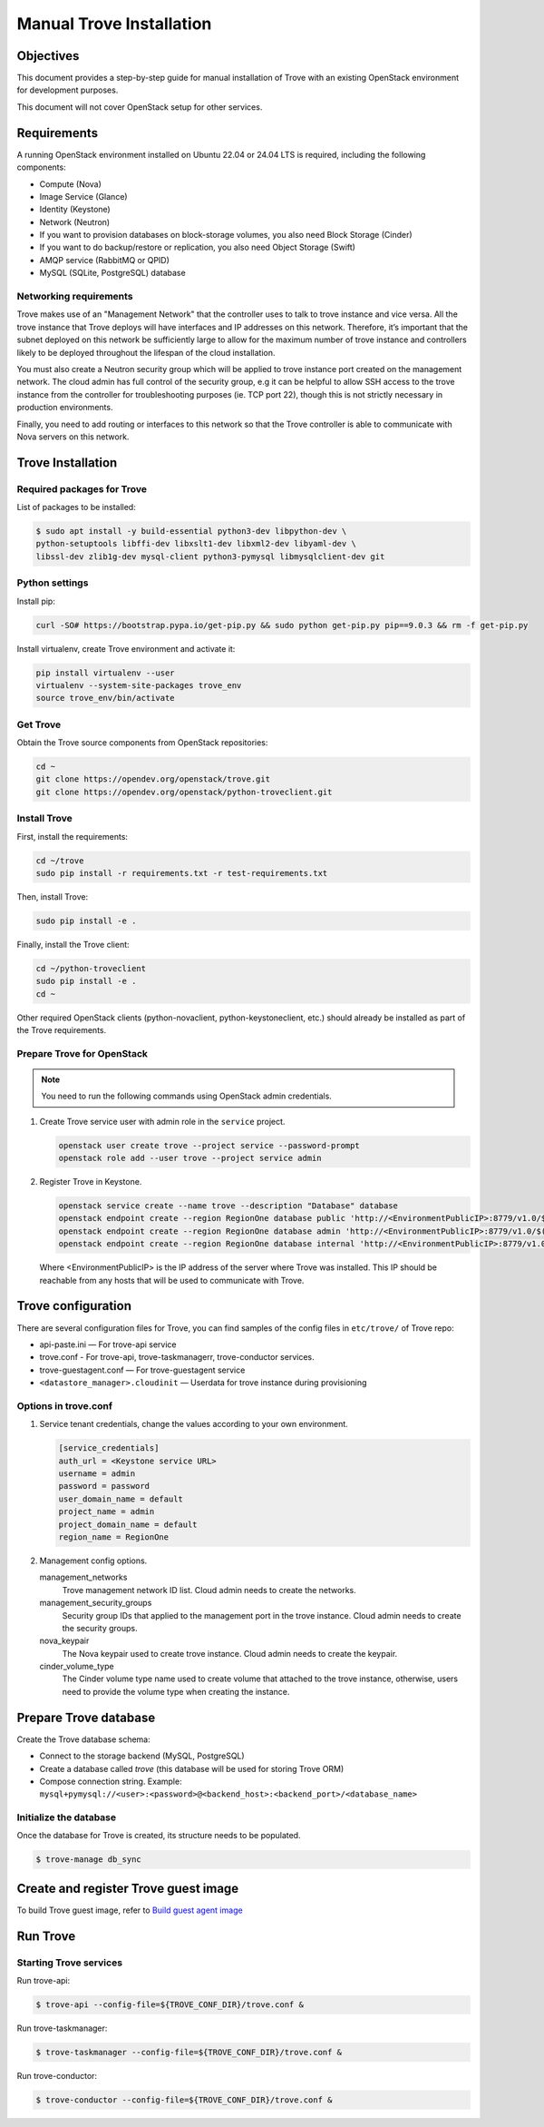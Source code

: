 .. _install-manual:

Manual Trove Installation
=========================

Objectives
~~~~~~~~~~

This document provides a step-by-step guide for manual installation of Trove
with an existing OpenStack environment for development purposes.

This document will not cover OpenStack setup for other services.

Requirements
~~~~~~~~~~~~

A running OpenStack environment installed on Ubuntu 22.04 or 24.04
LTS is required, including the following components:

- Compute (Nova)
- Image Service (Glance)
- Identity (Keystone)
- Network (Neutron)
- If you want to provision databases on block-storage volumes, you also need
  Block Storage (Cinder)
- If you want to do backup/restore or replication, you also need Object Storage
  (Swift)
- AMQP service (RabbitMQ or QPID)
- MySQL (SQLite, PostgreSQL) database

Networking requirements
-----------------------

Trove makes use of an "Management Network" that the controller uses to talk to
trove instance and vice versa. All the trove instance that Trove deploys will
have interfaces and IP addresses on this network. Therefore, it’s important
that the subnet deployed on this network be sufficiently large to allow for the
maximum number of trove instance and controllers likely to be deployed
throughout the lifespan of the cloud installation.

You must also create a Neutron security group which will be applied to trove
instance port created on the management network. The cloud admin has full
control of the security group, e.g it can be helpful to allow SSH access to the
trove instance from the controller for troubleshooting purposes (ie. TCP port
22), though this is not strictly necessary in production environments.

Finally, you need to add routing or interfaces to this network so that the
Trove controller is able to communicate with Nova servers on this network.

Trove Installation
~~~~~~~~~~~~~~~~~~

Required packages for Trove
---------------------------

List of packages to be installed:

.. code-block:: bash

    $ sudo apt install -y build-essential python3-dev libpython-dev \
    python-setuptools libffi-dev libxslt1-dev libxml2-dev libyaml-dev \
    libssl-dev zlib1g-dev mysql-client python3-pymysql libmysqlclient-dev git

Python settings
---------------

Install pip:

.. code-block:: bash

    curl -SO# https://bootstrap.pypa.io/get-pip.py && sudo python get-pip.py pip==9.0.3 && rm -f get-pip.py

Install virtualenv, create Trove environment and activate it:

.. code-block:: bash

    pip install virtualenv --user
    virtualenv --system-site-packages trove_env
    source trove_env/bin/activate

Get Trove
---------

Obtain the Trove source components from OpenStack repositories:

.. code-block:: bash

    cd ~
    git clone https://opendev.org/openstack/trove.git
    git clone https://opendev.org/openstack/python-troveclient.git


Install Trove
-------------

First, install the requirements:

.. code-block:: bash

    cd ~/trove
    sudo pip install -r requirements.txt -r test-requirements.txt

Then, install Trove:

.. code-block:: bash

    sudo pip install -e .

Finally, install the Trove client:

.. code-block:: bash

    cd ~/python-troveclient
    sudo pip install -e .
    cd ~

Other required OpenStack clients (python-novaclient, python-keystoneclient,
etc.) should already be installed as part of the Trove requirements.

Prepare Trove for OpenStack
---------------------------

.. note::

    You need to run the following commands using OpenStack admin credentials.

#.  Create Trove service user with admin role in the ``service`` project.

    .. code-block:: bash

        openstack user create trove --project service --password-prompt
        openstack role add --user trove --project service admin

#.  Register Trove in Keystone.

    .. code-block:: bash

        openstack service create --name trove --description "Database" database
        openstack endpoint create --region RegionOne database public 'http://<EnvironmentPublicIP>:8779/v1.0/$(tenant_id)s'
        openstack endpoint create --region RegionOne database admin 'http://<EnvironmentPublicIP>:8779/v1.0/$(tenant_id)s'
        openstack endpoint create --region RegionOne database internal 'http://<EnvironmentPublicIP>:8779/v1.0/$(tenant_id)s'

    Where <EnvironmentPublicIP> is the IP address of the server where Trove was
    installed. This IP should be reachable from any hosts that will be used to
    communicate with Trove.

Trove configuration
~~~~~~~~~~~~~~~~~~~

There are several configuration files for Trove, you can find samples of the
config files in ``etc/trove/`` of Trove repo:

- api-paste.ini — For trove-api service
- trove.conf - For trove-api, trove-taskmanagerr, trove-conductor services.
- trove-guestagent.conf — For trove-guestagent service
- ``<datastore_manager>.cloudinit`` — Userdata for trove instance during
  provisioning

Options in trove.conf
---------------------

#.  Service tenant credentials, change the values according to your own
    environment.

    .. code-block:: ini

        [service_credentials]
        auth_url = <Keystone service URL>
        username = admin
        password = password
        user_domain_name = default
        project_name = admin
        project_domain_name = default
        region_name = RegionOne

#.  Management config options.

    management_networks
      Trove management network ID list. Cloud admin needs to create the
      networks.

    management_security_groups
      Security group IDs that applied to the management port in the trove
      instance. Cloud admin needs to create the security groups.

    nova_keypair
      The Nova keypair used to create trove instance. Cloud admin needs to
      create the keypair.

    cinder_volume_type
      The Cinder volume type name used to create volume that attached to the
      trove instance, otherwise, users need to provide the volume type when
      creating the instance.

Prepare Trove database
~~~~~~~~~~~~~~~~~~~~~~

Create the Trove database schema:

- Connect to the storage backend (MySQL, PostgreSQL)
- Create a database called `trove` (this database will be used for storing
  Trove ORM)
- Compose connection string. Example:
  ``mysql+pymysql://<user>:<password>@<backend_host>:<backend_port>/<database_name>``

Initialize the database
-----------------------

Once the database for Trove is created, its structure needs to be populated.

.. code-block:: bash

    $ trove-manage db_sync

Create and register Trove guest image
~~~~~~~~~~~~~~~~~~~~~~~~~~~~~~~~~~~~~

To build Trove guest image, refer to
`Build guest agent image <https://docs.openstack.org/trove/latest/admin/building_guest_images.html>`_

Run Trove
~~~~~~~~~

Starting Trove services
-----------------------

Run trove-api:

.. code-block:: bash

    $ trove-api --config-file=${TROVE_CONF_DIR}/trove.conf &

Run trove-taskmanager:

.. code-block:: bash

    $ trove-taskmanager --config-file=${TROVE_CONF_DIR}/trove.conf &

Run trove-conductor:

.. code-block:: bash

   $ trove-conductor --config-file=${TROVE_CONF_DIR}/trove.conf &

